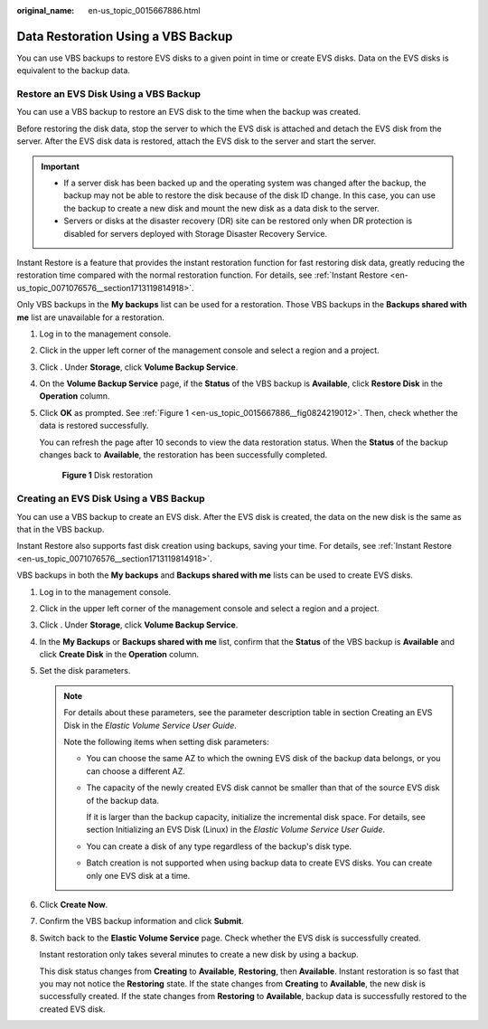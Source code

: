 :original_name: en-us_topic_0015667886.html

.. _en-us_topic_0015667886:

Data Restoration Using a VBS Backup
===================================

You can use VBS backups to restore EVS disks to a given point in time or create EVS disks. Data on the EVS disks is equivalent to the backup data.

Restore an EVS Disk Using a VBS Backup
--------------------------------------

You can use a VBS backup to restore an EVS disk to the time when the backup was created.

Before restoring the disk data, stop the server to which the EVS disk is attached and detach the EVS disk from the server. After the EVS disk data is restored, attach the EVS disk to the server and start the server.

.. important::

   -  If a server disk has been backed up and the operating system was changed after the backup, the backup may not be able to restore the disk because of the disk ID change. In this case, you can use the backup to create a new disk and mount the new disk as a data disk to the server.
   -  Servers or disks at the disaster recovery (DR) site can be restored only when DR protection is disabled for servers deployed with Storage Disaster Recovery Service.

Instant Restore is a feature that provides the instant restoration function for fast restoring disk data, greatly reducing the restoration time compared with the normal restoration function. For details, see :ref:`Instant Restore <en-us_topic_0071076576__section1713119814918>`.

Only VBS backups in the **My backups** list can be used for a restoration. Those VBS backups in the **Backups shared with me** list are unavailable for a restoration.

#. Log in to the management console.

#. Click |image1| in the upper left corner of the management console and select a region and a project.

#. Click |image2|. Under **Storage**, click **Volume Backup Service**.

#. On the **Volume Backup Service** page, if the **Status** of the VBS backup is **Available**, click **Restore Disk** in the **Operation** column.

#. Click **OK** as prompted. See :ref:`Figure 1 <en-us_topic_0015667886__fig0824219012>`. Then, check whether the data is restored successfully.

   You can refresh the page after 10 seconds to view the data restoration status. When the **Status** of the backup changes back to **Available**, the restoration has been successfully completed.

   .. _en-us_topic_0015667886__fig0824219012:

   .. figure:: /_static/images/en-us_image_0087010200.png
      :alt: **Figure 1** Disk restoration


      **Figure 1** Disk restoration

.. _en-us_topic_0015667886__section44845024152024:

Creating an EVS Disk Using a VBS Backup
---------------------------------------

You can use a VBS backup to create an EVS disk. After the EVS disk is created, the data on the new disk is the same as that in the VBS backup.

Instant Restore also supports fast disk creation using backups, saving your time. For details, see :ref:`Instant Restore <en-us_topic_0071076576__section1713119814918>`.

VBS backups in both the **My backups** and **Backups shared with me** lists can be used to create EVS disks.

#. Log in to the management console.

#. Click |image3| in the upper left corner of the management console and select a region and a project.

#. Click |image4|. Under **Storage**, click **Volume Backup Service**.

#. In the **My Backups** or **Backups shared with me** list, confirm that the **Status** of the VBS backup is **Available** and click **Create Disk** in the **Operation** column.

#. Set the disk parameters.

   .. note::

      For details about these parameters, see the parameter description table in section Creating an EVS Disk in the *Elastic Volume Service User Guide*.

      Note the following items when setting disk parameters:

      -  You can choose the same AZ to which the owning EVS disk of the backup data belongs, or you can choose a different AZ.

      -  The capacity of the newly created EVS disk cannot be smaller than that of the source EVS disk of the backup data.

         If it is larger than the backup capacity, initialize the incremental disk space. For details, see section Initializing an EVS Disk (Linux) in the *Elastic Volume Service User Guide*.

      -  You can create a disk of any type regardless of the backup's disk type.

      -  Batch creation is not supported when using backup data to create EVS disks. You can create only one EVS disk at a time.

#. Click **Create Now**.

#. Confirm the VBS backup information and click **Submit**.

#. Switch back to the **Elastic Volume Service** page. Check whether the EVS disk is successfully created.

   Instant restoration only takes several minutes to create a new disk by using a backup.

   This disk status changes from **Creating** to **Available**, **Restoring**, then **Available**. Instant restoration is so fast that you may not notice the **Restoring** state. If the state changes from **Creating** to **Available**, the new disk is successfully created. If the state changes from **Restoring** to **Available**, backup data is successfully restored to the created EVS disk.

.. |image1| image:: /_static/images/en-us_image_0148548673.png
.. |image2| image:: /_static/images/en-us_image_0128947790.png
.. |image3| image:: /_static/images/en-us_image_0148548673.png
.. |image4| image:: /_static/images/en-us_image_0128947790.png
